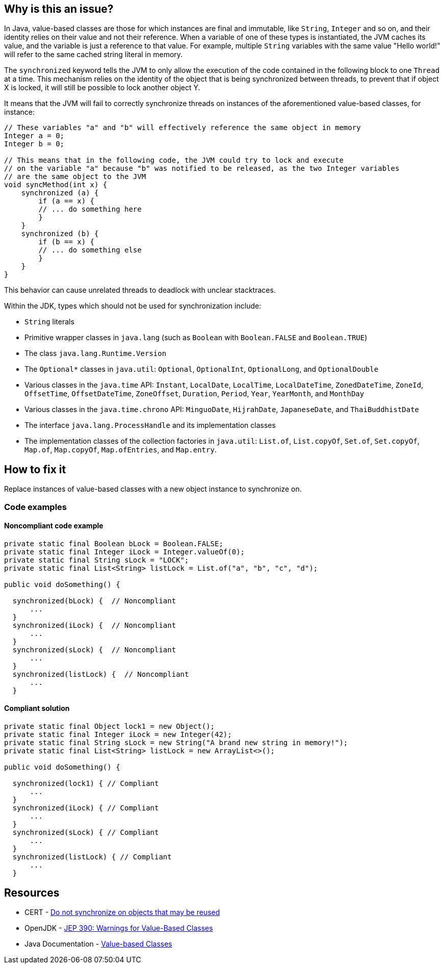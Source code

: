 == Why is this an issue?

In Java, value-based classes are those for which instances are final and immutable, like `String`, `Integer` and so on, and their identity relies on their value and not their reference.
When a variable of one of these types is instantiated, the JVM caches its value, and the variable is just a reference to that value.
For example, multiple `String` variables with the same value "Hello world!" will refer to the same cached string literal in memory.

The `synchronized` keyword tells the JVM to only allow the execution of the code contained in the following block to one `Thread` at a time.
This mechanism relies on the identity of the object that is being synchronized between threads, to prevent that if object X is locked, it will still be possible to lock another object Y.

It means that the JVM will fail to correctly synchronize threads on instances of the aforementioned value-based classes, for instance:

[source,java]
----
// These variables "a" and "b" will effectively reference the same object in memory
Integer a = 0;
Integer b = 0;

// This means that in the following code, the JVM could try to lock and execute
// on the variable "a" because "b" was notified to be released, as the two Integer variables
// are the same object to the JVM
void syncMethod(int x) {
    synchronized (a) {
        if (a == x) {
        // ... do something here
        }
    }
    synchronized (b) {
        if (b == x) {
        // ... do something else
        }
    }
}
----

This behavior can cause unrelated threads to deadlock with unclear stacktraces.

Within the JDK, types which should not be used for synchronization include:

* `String` literals
* Primitive wrapper classes in `java.lang` (such as `Boolean` with `Boolean.FALSE` and `Boolean.TRUE`)
* The class `java.lang.Runtime.Version`
* The ``++Optional*++`` classes in `java.util`: `Optional`, `OptionalInt`, `OptionalLong`, and `OptionalDouble`
* Various classes in the `java.time` API: `Instant`, `LocalDate`, `LocalTime`, `LocalDateTime`, `ZonedDateTime`, `ZoneId`, `OffsetTime`, `OffsetDateTime`, `ZoneOffset`, `Duration`, `Period`, `Year`, `YearMonth`, and `MonthDay`
* Various classes in the `java.time.chrono` API: `MinguoDate`, `HijrahDate`, `JapaneseDate`, and `ThaiBuddhistDate`
* The interface `java.lang.ProcessHandle` and its implementation classes
* The implementation classes of the collection factories in `java.util`: `List.of`, `List.copyOf`, `Set.of`, `Set.copyOf`, `Map.of`, `Map.copyOf`, `Map.ofEntries`, and `Map.entry`.

== How to fix it

Replace instances of value-based classes with a new object instance to synchronize on.

=== Code examples

==== Noncompliant code example

[source,java,diff-id=1,diff-type=noncompliant]
----
private static final Boolean bLock = Boolean.FALSE;
private static final Integer iLock = Integer.valueOf(0);
private static final String sLock = "LOCK";
private static final List<String> listLock = List.of("a", "b", "c", "d");

public void doSomething() {

  synchronized(bLock) {  // Noncompliant
      ...
  }
  synchronized(iLock) {  // Noncompliant
      ...
  }
  synchronized(sLock) {  // Noncompliant
      ...
  }
  synchronized(listLock) {  // Noncompliant
      ...
  }
----


==== Compliant solution

[source,java,diff-id=1,diff-type=compliant]
----
private static final Object lock1 = new Object();
private static final Integer iLock = new Integer(42);
private static final String sLock = new String("A brand new string in memory!");
private static final List<String> listLock = new ArrayList<>();

public void doSomething() {

  synchronized(lock1) { // Compliant
      ...
  }
  synchronized(iLock) { // Compliant
      ...
  }
  synchronized(sLock) { // Compliant
      ...
  }
  synchronized(listLock) { // Compliant
      ...
  }
----


== Resources

* CERT - https://wiki.sei.cmu.edu/confluence/x/1zdGBQ[Do not synchronize on objects that may be reused]
* OpenJDK - https://openjdk.java.net/jeps/390[JEP 390: Warnings for Value-Based Classes]
* Java Documentation - https://docs.oracle.com/en/java/javase/17/docs/api/java.base/java/lang/doc-files/ValueBased.html[Value-based Classes]


ifdef::env-github,rspecator-view[]

'''
== Implementation Specification
(visible only on this page)

=== Message

Synchronize on a new "Object" instead.


'''

endif::env-github,rspecator-view[]
